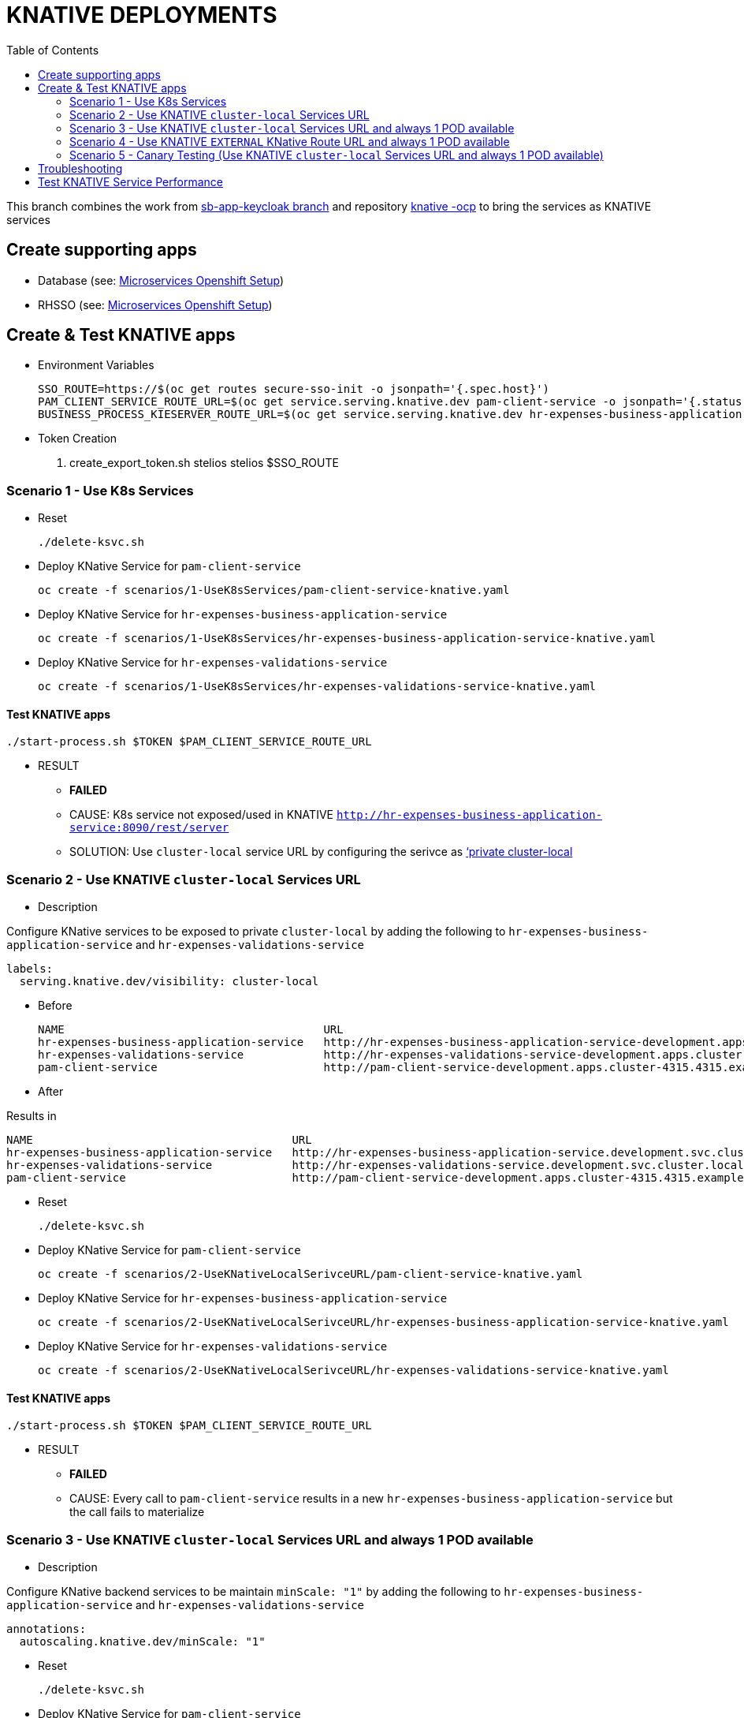 = KNATIVE DEPLOYMENTS 
:toc:

This branch combines the work from https://github.com/skoussou/spring-boot-bpm-msas-secure/tree/sb-app-keycloak[sb-app-keycloak branch] and repository https://github.com/skoussou/serverless-playground[knative -ocp] to bring the services as KNATIVE services

== Create supporting apps

* Database (see: https://github.com/skoussou/spring-boot-bpm-msas-secure/tree/sb-app-keycloak#microservices-openshift-setup[Microservices Openshift Setup])
* RHSSO (see: https://github.com/skoussou/spring-boot-bpm-msas-secure/tree/sb-app-keycloak#microservices-openshift-setup[Microservices Openshift Setup])

== Create & Test KNATIVE apps

* Environment Variables

	SSO_ROUTE=https://$(oc get routes secure-sso-init -o jsonpath='{.spec.host}')
	PAM_CLIENT_SERVICE_ROUTE_URL=$(oc get service.serving.knative.dev pam-client-service -o jsonpath='{.status.url}')
	BUSINESS_PROCESS_KIESERVER_ROUTE_URL=$(oc get service.serving.knative.dev hr-expenses-business-application-service -o jsonpath='{.status.url}')

* Token Creation

        . create_export_token.sh stelios stelios $SSO_ROUTE

=== Scenario 1 - Use K8s Services
	
* Reset

	./delete-ksvc.sh 	
	
* Deploy KNative Service for `pam-client-service`

	oc create -f scenarios/1-UseK8sServices/pam-client-service-knative.yaml

* Deploy KNative Service for `hr-expenses-business-application-service`

	oc create -f scenarios/1-UseK8sServices/hr-expenses-business-application-service-knative.yaml
	
* Deploy KNative Service for `hr-expenses-validations-service`
	
	oc create -f scenarios/1-UseK8sServices/hr-expenses-validations-service-knative.yaml	
		
==== Test KNATIVE apps	
	
	./start-process.sh $TOKEN $PAM_CLIENT_SERVICE_ROUTE_URL
	
* RESULT
** *FAILED*
** CAUSE: K8s service not exposed/used in KNATIVE `http://hr-expenses-business-application-service:8090/rest/server`
** SOLUTION: Use `cluster-local` service URL by configuring the serivce as link:https://knative.dev/docs/serving/cluster-local-route/[‘private cluster-local]


=== Scenario 2 - Use KNATIVE `cluster-local` Services URL

* Description

Configure KNative services to be exposed to private `cluster-local` by adding the following to `hr-expenses-business-application-service` and `hr-expenses-validations-service`

  labels:
    serving.knative.dev/visibility: cluster-local  

** Before
	
	NAME                                       URL                                                                                                      LATEST                                        AGE     CONDITIONS   READY   REASON
	hr-expenses-business-application-service   http://hr-expenses-business-application-service-development.apps.cluster-4315.4315.example.opentlc.com   hr-expenses-business-application-service-v1   169m    3 OK / 3     True    
	hr-expenses-validations-service            http://hr-expenses-validations-service-development.apps.cluster-4315.4315.example.opentlc.com            hr-expenses-validations-service-v1            4h33m   3 OK / 3     True    
	pam-client-service                         http://pam-client-service-development.apps.cluster-4315.4315.example.opentlc.com                         pam-client-service-v1                         5h40m   3 OK / 3     True  

** After


Results in    
    
	NAME                                       URL                                                                                LATEST                                        AGE     CONDITIONS   READY   REASON
	hr-expenses-business-application-service   http://hr-expenses-business-application-service.development.svc.cluster.local      hr-expenses-business-application-service-v1   78s     3 OK / 3     True    
	hr-expenses-validations-service            http://hr-expenses-validations-service.development.svc.cluster.local               hr-expenses-validations-service-v1            72s     3 OK / 3     True    
	pam-client-service                         http://pam-client-service-development.apps.cluster-4315.4315.example.opentlc.com   pam-client-service-v1                         85s     3 OK / 3     True        

* Reset

	./delete-ksvc.sh 	
		
* Deploy KNative Service for `pam-client-service`

	oc create -f scenarios/2-UseKNativeLocalSerivceURL/pam-client-service-knative.yaml

* Deploy KNative Service for `hr-expenses-business-application-service`

	oc create -f scenarios/2-UseKNativeLocalSerivceURL/hr-expenses-business-application-service-knative.yaml
	
* Deploy KNative Service for `hr-expenses-validations-service`
	
	oc create -f scenarios/2-UseKNativeLocalSerivceURL/hr-expenses-validations-service-knative.yaml	
		
==== Test KNATIVE apps	
	
	./start-process.sh $TOKEN $PAM_CLIENT_SERVICE_ROUTE_URL
	
* RESULT
** *FAILED*
** CAUSE: Every call to  `pam-client-service` results in a new  `hr-expenses-business-application-service` but the call fails to materialize


=== Scenario 3 - Use KNATIVE `cluster-local` Services URL and always 1 POD available

* Description

Configure KNative backend services to be maintain `minScale: "1"`  by adding the following to `hr-expenses-business-application-service` and `hr-expenses-validations-service`

      annotations:
        autoscaling.knative.dev/minScale: "1"    

* Reset

	./delete-ksvc.sh 	
		
* Deploy KNative Service for `pam-client-service`

	oc create -f scenarios/3-UseKNativeLocalServiceURLMinScal1/pam-client-service-knative.yaml

* Deploy KNative Service for `hr-expenses-business-application-service`

	oc create -f scenarios/3-UseKNativeLocalServiceURLMinScal1/hr-expenses-business-application-service-knative.yaml
	
* Deploy KNative Service for `hr-expenses-validations-service`
	
	oc create -f scenarios/3-UseKNativeLocalServiceURLMinScal1/hr-expenses-validations-service-knative.yaml	
		
==== Test KNATIVE apps	
	
	./start-process.sh $TOKEN $PAM_CLIENT_SERVICE_ROUTE_URL
	
* RESULT
** *SUCCESS*


=== Scenario 4 - Use KNATIVE `EXTERNAL` KNative Route URL and always 1 POD available

* Description

Use the external ROUTE URL between services

	kn service list
	NAME                                       URL                                                                                
	hello                                      http://hello-development.apps.cluster-4315.4315.example.opentlc.com                
	hr-expenses-business-application-service   http://hr-expenses-business-application-service.development.svc.cluster.local      
	hr-expenses-validations-service            http://hr-expenses-validations-service.development.svc.cluster.local               
	pam-client-service                         http://pam-client-service-development.apps.cluster-4315.4315.example.opentlc.com   

* Reset

	./delete-ksvc.sh 	
		
* Deploy KNative Service for `pam-client-service`

	oc create -f scenarios/4-UseKnativeExternalURL/pam-client-service-knative.yaml

* Deploy KNative Service for `hr-expenses-business-application-service`

	oc create -f scenarios/4-UseKnativeExternalURL/hr-expenses-business-application-service-knative.yaml
	
* Deploy KNative Service for `hr-expenses-validations-service`
	
	oc create -f scenarios/4-UseKnativeExternalURL/hr-expenses-validations-service-knative.yaml	
		
==== Test KNATIVE apps	
	
	./start-process.sh $TOKEN $PAM_CLIENT_SERVICE_ROUTE_URL
	
* RESULT
** *SUCCESS*


=== Scenario 5 - Canary Testing (Use KNATIVE `cluster-local` Services URL and always 1 POD available)

* Description

Configure KNative backend services to be maintain `minScale: "1"`  by adding the following to `hr-expenses-business-application-service` and `hr-expenses-validations-service`

      annotations:
        autoscaling.knative.dev/minScale: "1"    

* Reset

	./delete-ksvc.sh 	
		
* Deploy KNative Service for `pam-client-service`

	oc create -f scenarios/5-CanaryTesting/pam-client-service-knative.yaml

* Deploy KNative Service for `hr-expenses-business-application-service`

	oc create -f scenarios/5-CanaryTesting/hr-expenses-business-application-service-knative.yaml
	
* Deploy KNative Service for `hr-expenses-validations-service`
	
	oc create -f scenarios/5-CanaryTesting/hr-expenses-validations-service-knative.yaml	
		
==== Test KNATIVE apps	
	
	./start-process.sh $TOKEN $PAM_CLIENT_SERVICE_ROUTE_URL
	
* RESULT
** *SUCCESS*


== Troubleshooting

	kn service list
	NAME                                       URL                                                                                LATEST                                        AGE     CONDITIONS   READY   REASON
	hello                                      http://hello-development.apps.cluster-4315.4315.example.opentlc.com                hello-wmp67                                   7h17m   3 OK / 3     True    
	hr-expenses-business-application-service   http://hr-expenses-business-application-service.development.svc.cluster.local      hr-expenses-business-application-service-v1   80s     3 OK / 3     True    
	hr-expenses-validations-service            http://hr-expenses-validations-service.development.svc.cluster.local               hr-expenses-validations-service-v1            70s     3 OK / 3     True    
	pam-client-service                         http://pam-client-service-development.apps.cluster-4315.4315.example.opentlc.com   pam-client-service-v1                         88s     3 OK / 3     True


	$ kn service describe pam-client-service
	Name:       pam-client-service
	Namespace:  development
	Age:        6m
	URL:        http://pam-client-service-development.apps.cluster-4315.4315.example.opentlc.com
.
	Revisions:  
	  100%  @latest (pam-client-service-v1) [1] (6m)
		Image:  quay.io/skoussou/bpm-msas-secure-pam-client-service:1.0.0 (at 96502b)
.
	Conditions:  
	  OK TYPE                   AGE REASON
	  ++ Ready                   6m 
	  ++ ConfigurationsReady     6m 
	  ++ RoutesReady             6m 
	  
	$ kn service describe hr-expenses-business-application-service
	Name:       hr-expenses-business-application-service
	Namespace:  development
	Age:        5m
	URL:        http://hr-expenses-business-application-service.development.svc.cluster.local
.
	Revisions:  
	  100%  @latest (hr-expenses-business-application-service-v1) [1] (5m)
		Image:  quay.io/skoussou/bpm-msas-secure-hr-expenses-business-application-service:1.0.0 (at 41f5c5)
.
	Conditions:  
	  OK TYPE                   AGE REASON
	  ++ Ready                   5m 
	  ++ ConfigurationsReady     5m 
	  ++ RoutesReady             5m 
		  

	$ kn service describe hr-expenses-validations-service
	Name:       hr-expenses-validations-service
	Namespace:  development
	Age:        5m
	URL:        http://hr-expenses-validations-service.development.svc.cluster.local
.
	Revisions:  
	  100%  @latest (hr-expenses-validations-service-v1) [1] (5m)
		Image:  quay.io/skoussou/bpm-msas-secure-hr-expenses-validations-service:1.0.0 (at 856484)
.
	Conditions:  
	  OK TYPE                   AGE REASON
	  ++ Ready                   5m 
	  ++ ConfigurationsReady     5m 
	  ++ RoutesReady             5m 





== Test KNATIVE Service Performance	
